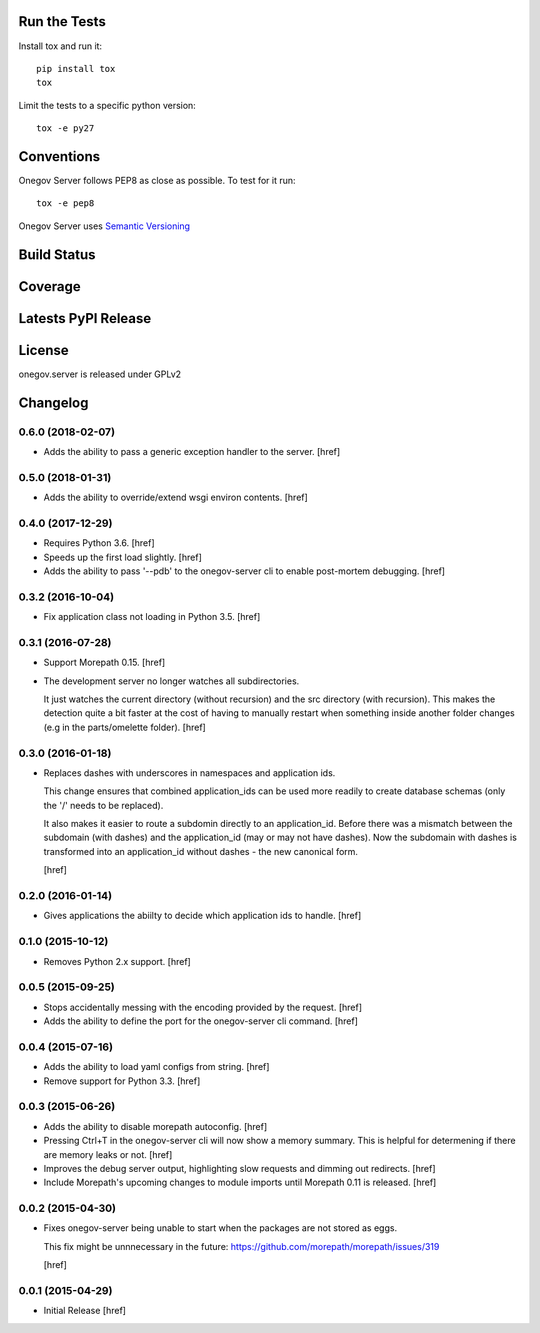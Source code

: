 

Run the Tests
-------------

Install tox and run it::

    pip install tox
    tox

Limit the tests to a specific python version::

    tox -e py27

Conventions
-----------

Onegov Server follows PEP8 as close as possible. To test for it run::

    tox -e pep8

Onegov Server uses `Semantic Versioning <http://semver.org/>`_

Build Status
------------

.. image:: https://travis-ci.org/OneGov/onegov.server.png
  :target: https://travis-ci.org/OneGov/onegov.server
  :alt: Build Status

Coverage
--------

.. image:: https://coveralls.io/repos/OneGov/onegov.server/badge.png?branch=master
  :target: https://coveralls.io/r/OneGov/onegov.server?branch=master
  :alt: Project Coverage

Latests PyPI Release
--------------------
.. image:: https://pypip.in/v/onegov.server/badge.png
  :target: https://crate.io/packages/onegov.server
  :alt: Latest PyPI Release

License
-------
onegov.server is released under GPLv2

Changelog
---------

0.6.0 (2018-02-07)
~~~~~~~~~~~~~~~~~~~

- Adds the ability to pass a generic exception handler to the server.
  [href]

0.5.0 (2018-01-31)
~~~~~~~~~~~~~~~~~~~

- Adds the ability to override/extend wsgi environ contents.
  [href]

0.4.0 (2017-12-29)
~~~~~~~~~~~~~~~~~~~

- Requires Python 3.6.
  [href]

- Speeds up the first load slightly.
  [href]

- Adds the ability to pass '--pdb' to the onegov-server cli to enable
  post-mortem debugging.
  [href]

0.3.2 (2016-10-04)
~~~~~~~~~~~~~~~~~~~

- Fix application class not loading in Python 3.5.
  [href]

0.3.1 (2016-07-28)
~~~~~~~~~~~~~~~~~~~

- Support Morepath 0.15.
  [href]

- The development server no longer watches all subdirectories.

  It just watches the current directory (without recursion) and the src
  directory (with recursion). This makes the detection quite a bit faster at
  the cost of having to manually restart when something inside another folder
  changes (e.g in the parts/omelette folder).
  [href]

0.3.0 (2016-01-18)
~~~~~~~~~~~~~~~~~~~

- Replaces dashes with underscores in namespaces and application ids.

  This change ensures that combined application_ids can be used more readily
  to create database schemas (only the '/' needs to be replaced).

  It also makes it easier to route a subdomin directly to an application_id.
  Before there was a mismatch between the subdomain (with dashes) and the
  application_id (may or may not have dashes). Now the subdomain with dashes
  is transformed into an application_id without dashes - the new canonical
  form.

  [href]

0.2.0 (2016-01-14)
~~~~~~~~~~~~~~~~~~~

- Gives applications the abiilty to decide which application ids to handle.
  [href]

0.1.0 (2015-10-12)
~~~~~~~~~~~~~~~~~~~

- Removes Python 2.x support.
  [href]

0.0.5 (2015-09-25)
~~~~~~~~~~~~~~~~~~~

- Stops accidentally messing with the encoding provided by the request.
  [href]

- Adds the ability to define the port for the onegov-server cli command.
  [href]

0.0.4 (2015-07-16)
~~~~~~~~~~~~~~~~~~~

- Adds the ability to load yaml configs from string.
  [href]

- Remove support for Python 3.3.
  [href]

0.0.3 (2015-06-26)
~~~~~~~~~~~~~~~~~~~

- Adds the ability to disable morepath autoconfig.
  [href]

- Pressing Ctrl+T in the onegov-server cli will now show a memory summary. This
  is helpful for determening if there are memory leaks or not.
  [href]

- Improves the debug server output, highlighting slow requests and dimming out
  redirects.
  [href]

- Include Morepath's upcoming changes to module imports until Morepath 0.11
  is released.
  [href]

0.0.2 (2015-04-30)
~~~~~~~~~~~~~~~~~~~

- Fixes onegov-server being unable to start when the packages are not stored
  as eggs.

  This fix might be unnnecessary in the future:
  https://github.com/morepath/morepath/issues/319

  [href]

0.0.1 (2015-04-29)
~~~~~~~~~~~~~~~~~~~

- Initial Release [href]


